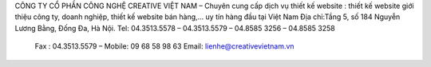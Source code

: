 CÔNG TY CỔ PHẦN CÔNG NGHỆ CREATIVE VIỆT NAM – Chuyên cung cấp dịch vụ thiết kế website : thiết kế website giới thiệu công ty, doanh nghiệp, thiết kế website bán hàng,… uy tín hàng đầu tại Việt Nam
Địa chỉ:Tầng 5, số 184 Nguyễn Lương Bằng, Đống Đa, Hà Nội.
Tel: 04.3513.5578 – 04.3513.5579 – 04.8585 3256 – 04.8585 3258 
 Fax : 04.3513.5579 – Mobile: 09 68 58 98 63
 Email: lienhe@creativevietnam.vn  
